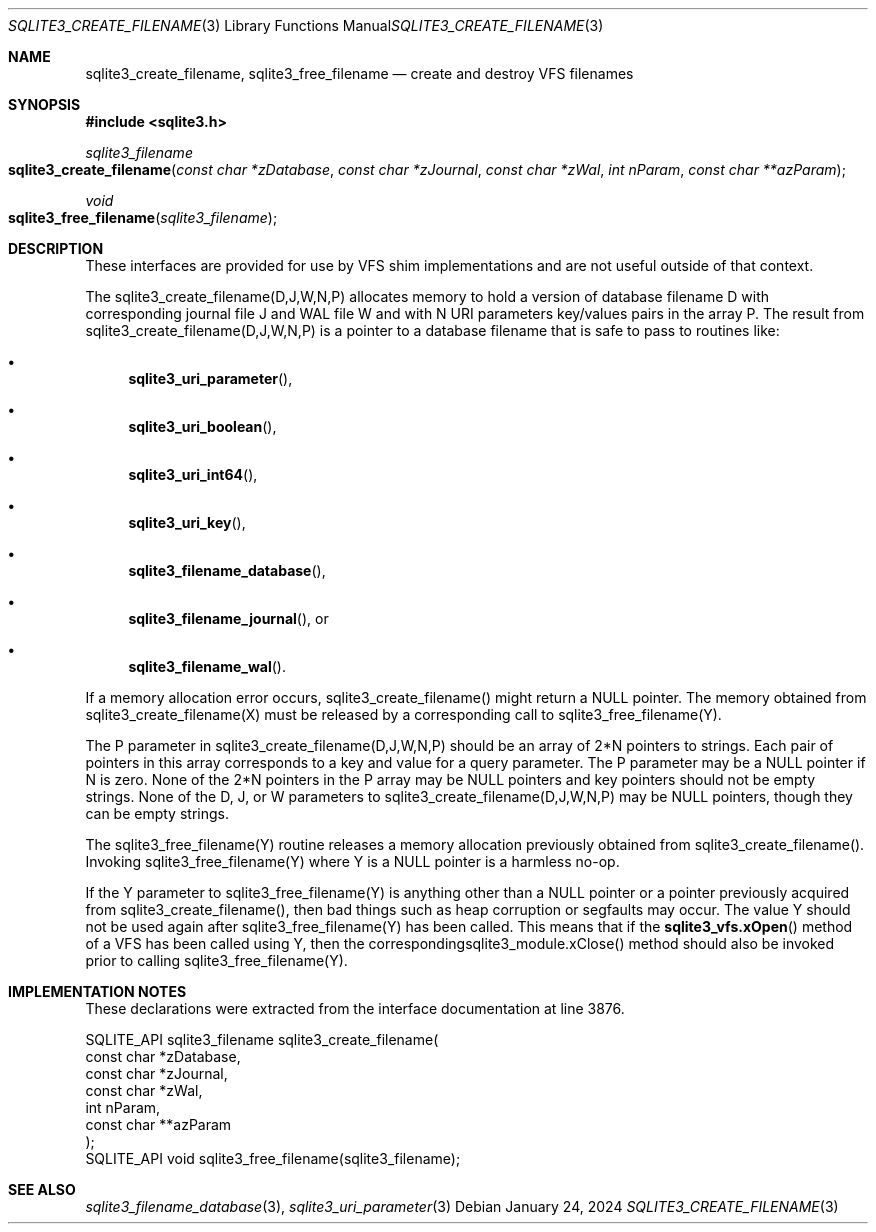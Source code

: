 .Dd January 24, 2024
.Dt SQLITE3_CREATE_FILENAME 3
.Os
.Sh NAME
.Nm sqlite3_create_filename ,
.Nm sqlite3_free_filename
.Nd create and destroy VFS filenames
.Sh SYNOPSIS
.In sqlite3.h
.Ft sqlite3_filename
.Fo sqlite3_create_filename
.Fa "const char *zDatabase"
.Fa "const char *zJournal"
.Fa "const char *zWal"
.Fa "int nParam"
.Fa "const char **azParam"
.Fc
.Ft void
.Fo sqlite3_free_filename
.Fa "sqlite3_filename"
.Fc
.Sh DESCRIPTION
These interfaces are provided for use by VFS shim implementations
and are not useful outside of that context.
.Pp
The sqlite3_create_filename(D,J,W,N,P) allocates memory to hold a version
of database filename D with corresponding journal file J and WAL file
W and with N URI parameters key/values pairs in the array P.
The result from sqlite3_create_filename(D,J,W,N,P) is a pointer to
a database filename that is safe to pass to routines like:
.Bl -bullet
.It
.Fn sqlite3_uri_parameter ,
.It
.Fn sqlite3_uri_boolean ,
.It
.Fn sqlite3_uri_int64 ,
.It
.Fn sqlite3_uri_key ,
.It
.Fn sqlite3_filename_database ,
.It
.Fn sqlite3_filename_journal ,
or
.It
.Fn sqlite3_filename_wal .
.El
.Pp
If a memory allocation error occurs, sqlite3_create_filename() might
return a NULL pointer.
The memory obtained from sqlite3_create_filename(X) must be released
by a corresponding call to sqlite3_free_filename(Y).
.Pp
The P parameter in sqlite3_create_filename(D,J,W,N,P) should be an
array of 2*N pointers to strings.
Each pair of pointers in this array corresponds to a key and value
for a query parameter.
The P parameter may be a NULL pointer if N is zero.
None of the 2*N pointers in the P array may be NULL pointers and key
pointers should not be empty strings.
None of the D, J, or W parameters to sqlite3_create_filename(D,J,W,N,P)
may be NULL pointers, though they can be empty strings.
.Pp
The sqlite3_free_filename(Y) routine releases a memory allocation previously
obtained from sqlite3_create_filename().
Invoking sqlite3_free_filename(Y) where Y is a NULL pointer is a harmless
no-op.
.Pp
If the Y parameter to sqlite3_free_filename(Y) is anything other than
a NULL pointer or a pointer previously acquired from sqlite3_create_filename(),
then bad things such as heap corruption or segfaults may occur.
The value Y should not be used again after sqlite3_free_filename(Y)
has been called.
This means that if the
.Fn sqlite3_vfs.xOpen
method of a VFS has been called using Y, then the correspondingsqlite3_module.xClose()
method should also be invoked prior to calling sqlite3_free_filename(Y).
.Sh IMPLEMENTATION NOTES
These declarations were extracted from the
interface documentation at line 3876.
.Bd -literal
SQLITE_API sqlite3_filename sqlite3_create_filename(
  const char *zDatabase,
  const char *zJournal,
  const char *zWal,
  int nParam,
  const char **azParam
);
SQLITE_API void sqlite3_free_filename(sqlite3_filename);
.Ed
.Sh SEE ALSO
.Xr sqlite3_filename_database 3 ,
.Xr sqlite3_uri_parameter 3
